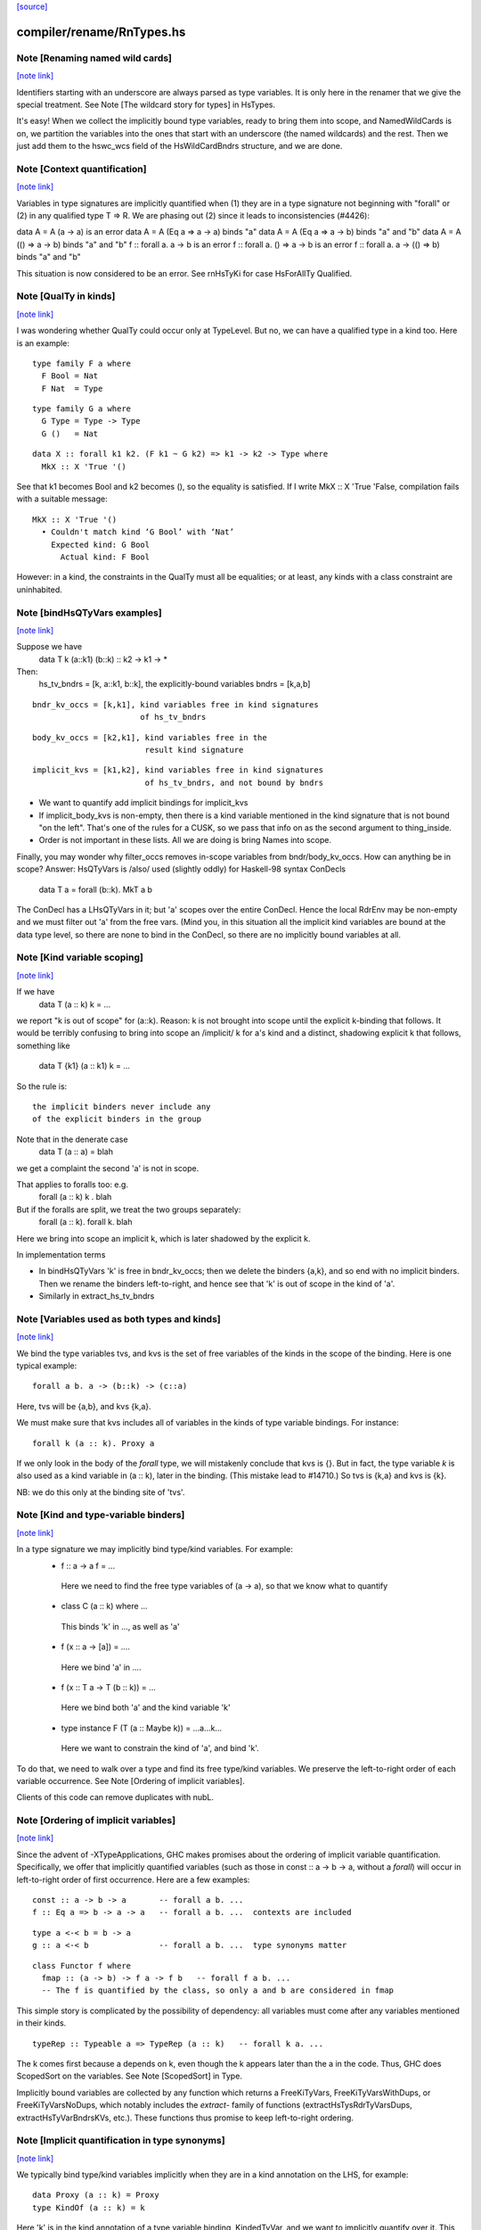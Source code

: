 `[source] <https://gitlab.haskell.org/ghc/ghc/tree/master/compiler/rename/RnTypes.hs>`_

compiler/rename/RnTypes.hs
==========================


Note [Renaming named wild cards]
~~~~~~~~~~~~~~~~~~~~~~~~~~~~~~~~

`[note link] <https://gitlab.haskell.org/ghc/ghc/tree/master/compiler/rename/RnTypes.hs#L279>`__

Identifiers starting with an underscore are always parsed as type variables.
It is only here in the renamer that we give the special treatment.
See Note [The wildcard story for types] in HsTypes.

It's easy!  When we collect the implicitly bound type variables, ready
to bring them into scope, and NamedWildCards is on, we partition the
variables into the ones that start with an underscore (the named
wildcards) and the rest. Then we just add them to the hswc_wcs field
of the HsWildCardBndrs structure, and we are done.



Note [Context quantification]
~~~~~~~~~~~~~~~~~~~~~~~~~~~~~

`[note link] <https://gitlab.haskell.org/ghc/ghc/tree/master/compiler/rename/RnTypes.hs#L349>`__

Variables in type signatures are implicitly quantified
when (1) they are in a type signature not beginning
with "forall" or (2) in any qualified type T => R.
We are phasing out (2) since it leads to inconsistencies
(#4426):

data A = A (a -> a)           is an error
data A = A (Eq a => a -> a)   binds "a"
data A = A (Eq a => a -> b)   binds "a" and "b"
data A = A (() => a -> b)     binds "a" and "b"
f :: forall a. a -> b         is an error
f :: forall a. () => a -> b   is an error
f :: forall a. a -> (() => b) binds "a" and "b"

This situation is now considered to be an error. See rnHsTyKi for case
HsForAllTy Qualified.



Note [QualTy in kinds]
~~~~~~~~~~~~~~~~~~~~~~

`[note link] <https://gitlab.haskell.org/ghc/ghc/tree/master/compiler/rename/RnTypes.hs#L368>`__

I was wondering whether QualTy could occur only at TypeLevel.  But no,
we can have a qualified type in a kind too. Here is an example:

::

  type family F a where
    F Bool = Nat
    F Nat  = Type

::

  type family G a where
    G Type = Type -> Type
    G ()   = Nat

::

  data X :: forall k1 k2. (F k1 ~ G k2) => k1 -> k2 -> Type where
    MkX :: X 'True '()

See that k1 becomes Bool and k2 becomes (), so the equality is
satisfied. If I write MkX :: X 'True 'False, compilation fails with a
suitable message:

::

  MkX :: X 'True '()
    • Couldn't match kind ‘G Bool’ with ‘Nat’
      Expected kind: G Bool
        Actual kind: F Bool

However: in a kind, the constraints in the QualTy must all be
equalities; or at least, any kinds with a class constraint are
uninhabited.



Note [bindHsQTyVars examples]
~~~~~~~~~~~~~~~~~~~~~~~~~~~~~

`[note link] <https://gitlab.haskell.org/ghc/ghc/tree/master/compiler/rename/RnTypes.hs#L855>`__

Suppose we have
   data T k (a::k1) (b::k) :: k2 -> k1 -> *

Then:
  hs_tv_bndrs = [k, a::k1, b::k], the explicitly-bound variables
  bndrs       = [k,a,b]

::

  bndr_kv_occs = [k,k1], kind variables free in kind signatures
                         of hs_tv_bndrs

::

  body_kv_occs = [k2,k1], kind variables free in the
                          result kind signature

::

  implicit_kvs = [k1,k2], kind variables free in kind signatures
                          of hs_tv_bndrs, and not bound by bndrs

* We want to quantify add implicit bindings for implicit_kvs

* If implicit_body_kvs is non-empty, then there is a kind variable
  mentioned in the kind signature that is not bound "on the left".
  That's one of the rules for a CUSK, so we pass that info on
  as the second argument to thing_inside.

* Order is not important in these lists.  All we are doing is
  bring Names into scope.

Finally, you may wonder why filter_occs removes in-scope variables
from bndr/body_kv_occs.  How can anything be in scope?  Answer:
HsQTyVars is /also/ used (slightly oddly) for Haskell-98 syntax
ConDecls
   data T a = forall (b::k). MkT a b
The ConDecl has a LHsQTyVars in it; but 'a' scopes over the entire
ConDecl.  Hence the local RdrEnv may be non-empty and we must filter
out 'a' from the free vars.  (Mind you, in this situation all the
implicit kind variables are bound at the data type level, so there
are none to bind in the ConDecl, so there are no implicitly bound
variables at all.



Note [Kind variable scoping]
~~~~~~~~~~~~~~~~~~~~~~~~~~~~

`[note link] <https://gitlab.haskell.org/ghc/ghc/tree/master/compiler/rename/RnTypes.hs#L895>`__

If we have
  data T (a :: k) k = ...
we report "k is out of scope" for (a::k).  Reason: k is not brought
into scope until the explicit k-binding that follows.  It would be
terribly confusing to bring into scope an /implicit/ k for a's kind
and a distinct, shadowing explicit k that follows, something like
  data T {k1} (a :: k1) k = ...

So the rule is:

::

   the implicit binders never include any
   of the explicit binders in the group

Note that in the denerate case
  data T (a :: a) = blah
we get a complaint the second 'a' is not in scope.

That applies to foralls too: e.g.
   forall (a :: k) k . blah

But if the foralls are split, we treat the two groups separately:
   forall (a :: k). forall k. blah
Here we bring into scope an implicit k, which is later shadowed
by the explicit k.

In implementation terms

* In bindHsQTyVars 'k' is free in bndr_kv_occs; then we delete
  the binders {a,k}, and so end with no implicit binders.  Then we
  rename the binders left-to-right, and hence see that 'k' is out of
  scope in the kind of 'a'.

* Similarly in extract_hs_tv_bndrs



Note [Variables used as both types and kinds]
~~~~~~~~~~~~~~~~~~~~~~~~~~~~~~~~~~~~~~~~~~~~~

`[note link] <https://gitlab.haskell.org/ghc/ghc/tree/master/compiler/rename/RnTypes.hs#L931>`__

We bind the type variables tvs, and kvs is the set of free variables of the
kinds in the scope of the binding. Here is one typical example:

::

   forall a b. a -> (b::k) -> (c::a)

Here, tvs will be {a,b}, and kvs {k,a}.

We must make sure that kvs includes all of variables in the kinds of type
variable bindings. For instance:

::

   forall k (a :: k). Proxy a

If we only look in the body of the `forall` type, we will mistakenly conclude
that kvs is {}. But in fact, the type variable `k` is also used as a kind
variable in (a :: k), later in the binding. (This mistake lead to #14710.)
So tvs is {k,a} and kvs is {k}.

NB: we do this only at the binding site of 'tvs'.



Note [Kind and type-variable binders]
~~~~~~~~~~~~~~~~~~~~~~~~~~~~~~~~~~~~~

`[note link] <https://gitlab.haskell.org/ghc/ghc/tree/master/compiler/rename/RnTypes.hs#L1430>`__

In a type signature we may implicitly bind type/kind variables. For example:
  *   f :: a -> a
      f = ...
    Here we need to find the free type variables of (a -> a),
    so that we know what to quantify

  *   class C (a :: k) where ...
    This binds 'k' in ..., as well as 'a'

  *   f (x :: a -> [a]) = ....
    Here we bind 'a' in ....

  *   f (x :: T a -> T (b :: k)) = ...
    Here we bind both 'a' and the kind variable 'k'

  *   type instance F (T (a :: Maybe k)) = ...a...k...
    Here we want to constrain the kind of 'a', and bind 'k'.

To do that, we need to walk over a type and find its free type/kind variables.
We preserve the left-to-right order of each variable occurrence.
See Note [Ordering of implicit variables].

Clients of this code can remove duplicates with nubL.



Note [Ordering of implicit variables]
~~~~~~~~~~~~~~~~~~~~~~~~~~~~~~~~~~~~~

`[note link] <https://gitlab.haskell.org/ghc/ghc/tree/master/compiler/rename/RnTypes.hs#L1456>`__

Since the advent of -XTypeApplications, GHC makes promises about the ordering
of implicit variable quantification. Specifically, we offer that implicitly
quantified variables (such as those in const :: a -> b -> a, without a `forall`)
will occur in left-to-right order of first occurrence. Here are a few examples:

::

  const :: a -> b -> a       -- forall a b. ...
  f :: Eq a => b -> a -> a   -- forall a b. ...  contexts are included

::

  type a <-< b = b -> a
  g :: a <-< b               -- forall a b. ...  type synonyms matter

::

  class Functor f where
    fmap :: (a -> b) -> f a -> f b   -- forall f a b. ...
    -- The f is quantified by the class, so only a and b are considered in fmap

This simple story is complicated by the possibility of dependency: all variables
must come after any variables mentioned in their kinds.

::

  typeRep :: Typeable a => TypeRep (a :: k)   -- forall k a. ...

The k comes first because a depends on k, even though the k appears later than
the a in the code. Thus, GHC does ScopedSort on the variables.
See Note [ScopedSort] in Type.

Implicitly bound variables are collected by any function which returns a
FreeKiTyVars, FreeKiTyVarsWithDups, or FreeKiTyVarsNoDups, which notably
includes the `extract-` family of functions (extractHsTysRdrTyVarsDups,
extractHsTyVarBndrsKVs, etc.).
These functions thus promise to keep left-to-right ordering.



Note [Implicit quantification in type synonyms]
~~~~~~~~~~~~~~~~~~~~~~~~~~~~~~~~~~~~~~~~~~~~~~~

`[note link] <https://gitlab.haskell.org/ghc/ghc/tree/master/compiler/rename/RnTypes.hs#L1488>`__

We typically bind type/kind variables implicitly when they are in a kind
annotation on the LHS, for example:

::

  data Proxy (a :: k) = Proxy
  type KindOf (a :: k) = k

Here 'k' is in the kind annotation of a type variable binding, KindedTyVar, and
we want to implicitly quantify over it.  This is easy: just extract all free
variables from the kind signature. That's what we do in extract_hs_tv_bndrs_kvs

By contrast, on the RHS we can't simply collect *all* free variables. Which of
the following are allowed?

::

  type TySyn1 = a :: Type
  type TySyn2 = 'Nothing :: Maybe a
  type TySyn3 = 'Just ('Nothing :: Maybe a)
  type TySyn4 = 'Left a :: Either Type a

After some design deliberations (see non-taken alternatives below), the answer
is to reject TySyn1 and TySyn3, but allow TySyn2 and TySyn4, at least for now.
We implicitly quantify over free variables of the outermost kind signature, if
one exists:

  * In TySyn1, the outermost kind signature is (:: Type), and it does not have
    any free variables.
  * In TySyn2, the outermost kind signature is (:: Maybe a), it contains a
    free variable 'a', which we implicitly quantify over.
  * In TySyn3, there is no outermost kind signature. The (:: Maybe a) signature
    is hidden inside 'Just.
  * In TySyn4, the outermost kind signature is (:: Either Type a), it contains
    a free variable 'a', which we implicitly quantify over. That is why we can
    also use it to the left of the double colon: 'Left a

The logic resides in extractHsTyRdrTyVarsKindVars. We use it both for type
synonyms and type family instances.

This is something of a stopgap solution until we can explicitly bind invisible
type/kind variables:

::

  type TySyn3 :: forall a. Maybe a
  type TySyn3 @a = 'Just ('Nothing :: Maybe a)



Note [Implicit quantification in type synonyms: non-taken alternatives]
~~~~~~~~~~~~~~~~~~~~~~~~~~~~~~~~~~~~~~~~~~~~~~~~~~~~~~~~~~~~~~~~~~~~~~~

`[note link] <https://gitlab.haskell.org/ghc/ghc/tree/master/compiler/rename/RnTypes.hs#L1532>`__

Alternative I: No quantification
--------------------------------
We could offer no implicit quantification on the RHS, accepting none of the
TySyn<N> examples. The user would have to bind the variables explicitly:

::

  type TySyn1 a = a :: Type
  type TySyn2 a = 'Nothing :: Maybe a
  type TySyn3 a = 'Just ('Nothing :: Maybe a)
  type TySyn4 a = 'Left a :: Either Type a

However, this would mean that one would have to specify 'a' at call sites every
time, which could be undesired.

Alternative II: Indiscriminate quantification
---------------------------------------------
We could implicitly quantify over all free variables on the RHS just like we do
on the LHS. Then we would infer the following kinds:

::

  TySyn1 :: forall {a}. Type
  TySyn2 :: forall {a}. Maybe a
  TySyn3 :: forall {a}. Maybe (Maybe a)
  TySyn4 :: forall {a}. Either Type a

This would work fine for TySyn<2,3,4>, but TySyn1 is clearly bogus: the variable
is free-floating, not fixed by anything.

Alternative III: reportFloatingKvs
----------------------------------
We could augment Alternative II by hunting down free-floating variables during
type checking. While viable, this would mean we'd end up accepting this:

::

  data Prox k (a :: k)
  type T = Prox k

See Note [Kind and type-variable binders]
These lists are guaranteed to preserve left-to-right ordering of
the types the variables were extracted from. See also
Note [Ordering of implicit variables].

